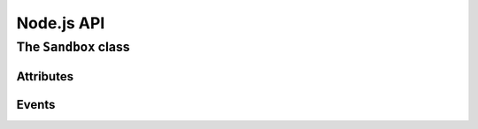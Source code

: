 Node.js API
===========

The ``Sandbox`` class
+++++++++++++++++++++

.. js:class:: Sandbox()

  Construct a new sandbox


.. js:function:: Sandbox.mapFilename(filename)

  :param string filename: Filename to map

  Called when a filename used in open(), stat(), etc should be mapped from a
  real filename to one within the sandbox's environment

.. js:function:: Sandbox._init()

  Internal function. Sets up stdio IPC channels upon construction

.. js:function:: Sandbox.onData(fd, chunk)

  :param number fd: File descriptor inside the sandbox
  :param string chunk: Data read from the sandbox

  Internal function. Called when data from within the sandbox is ready for
  reading.

.. js:function:: Sandbox.spawn(arg0, [...,] [options])

  :param arg0: First argument
  :param ...: Further arguments
  :param options: A structure of options

  Spawns a binary inside the sandbox

.. js:function:: Sandbox.kill()

  Kills the child process

Attributes
----------

.. js:attribute:: Sandbox.stdout
  
  :type Readable: stdio channel that maps to stdout

.. js:attribute:: Sandbox.stderr

  :type Readable: stdio channel that maps to stderr

.. js:attribute:: Sandbox.stdio

  :type Array: stdio channels

.. js:attribute:: Sandbox.debuggerOnCrash

  :type boolean: Launch GDB when the child crashes

Events
------

.. js:function:: Sandbox.newSocket

  :param string path: Path to the unix socket

  Emitted when the sandboxed child has called bind() on a socket, which is now
  mapped to a unix domain socket.

.. js:function:: Sandbox.exit

  :param number status: Exit status

  Emitted when the sandboxed child has exited

.. js:function:: Sandbox.signal

  :param number signal: Signal received

  Emitted when the sandboxed child has received a signal
